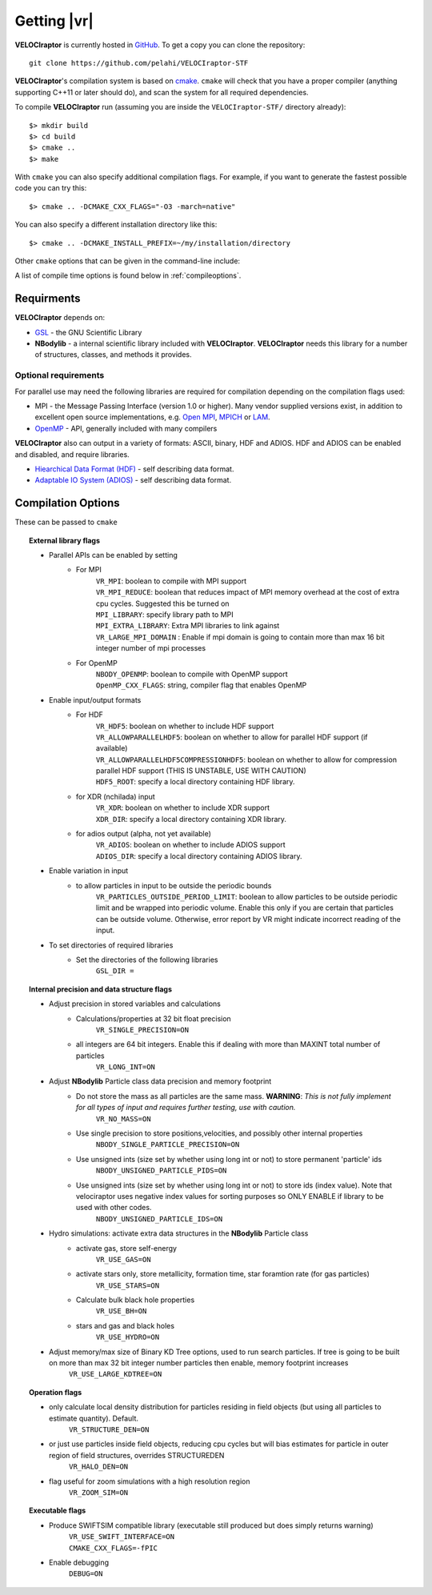 .. _getting:

Getting |vr|
########################

**VELOCIraptor** is currently hosted in `GitHub <https://github.com/pelahi/VELOCIraptor-STF>`_.
To get a copy you can clone the repository::

  git clone https://github.com/pelahi/VELOCIraptor-STF

**VELOCIraptor**'s compilation system is based on `cmake <https://www.cmake.org/>`_. ``cmake`` will
check that you have a proper compiler (anything supporting C++11 or later should do),
and scan the system for all required dependencies.

To compile **VELOCIraptor** run (assuming you are inside the ``VELOCIraptor-STF/`` directory already)::

 $> mkdir build
 $> cd build
 $> cmake ..
 $> make

With ``cmake`` you can also specify additional compilation flags.
For example, if you want to generate the fastest possible code
you can try this::

 $> cmake .. -DCMAKE_CXX_FLAGS="-O3 -march=native"

You can also specify a different installation directory like this::

 $> cmake .. -DCMAKE_INSTALL_PREFIX=~/my/installation/directory

Other ``cmake`` options that can be given in the command-line include:

A list of compile time options is found below in :ref:`compileoptions`.

Requirments
===========

**VELOCIraptor** depends on:

* `GSL <https://www.gnu.org/software/gsl/>`_ - the GNU Scientific Library
* **NBodylib** - a internal scientific library included with **VELOCIraptor**. **VELOCIraptor** needs this library for a number of structures, classes, and methods it provides.

Optional requirements
---------------------

For parallel use may need the following libraries are required for compilation
depending on the compilation flags used:

* MPI - the Message Passing Interface (version 1.0 or higher). Many
  vendor supplied versions exist, in addition to excellent open source
  implementations, e.g. `Open MPI <https://www.open-mpi.org/>`_, `MPICH <http://www-unix.mcs.anl.gov/mpi/mpich/>`_ or
  `LAM <http://www.lam-mpi.org/>`_.

* `OpenMP <http://www.openmp.org/>`_ - API, generally included with many compilers

**VELOCIraptor** also can output in a variety of formats: ASCII, binary, HDF and ADIOS.
HDF and ADIOS can be enabled and disabled, and require libraries.

* `Hiearchical Data Format (HDF) <https://www.hdfgroup.org/>`_ - self describing data format.
* `Adaptable IO System (ADIOS) <https://www.olcf.ornl.gov/center-projects/adios/>`_ - self describing data format.

.. _compileoptions:

Compilation Options
===================

These can be passed to ``cmake``

.. topic:: External library flags

    * Parallel APIs can be enabled by setting
        * For MPI
            | ``VR_MPI``: boolean to compile with MPI support
            | ``VR_MPI_REDUCE``: boolean that reduces impact of MPI memory overhead at the cost of extra cpu cycles. Suggested this be turned on
            | ``MPI_LIBRARY``: specify library path to MPI
            | ``MPI_EXTRA_LIBRARY``: Extra MPI libraries to link against
            | ``VR_LARGE_MPI_DOMAIN`` : Enable if mpi domain is going to contain more than max 16 bit integer number of mpi processes
        * For OpenMP
            | ``NBODY_OPENMP``: boolean to compile with OpenMP support
            | ``OpenMP_CXX_FLAGS``: string, compiler flag that enables OpenMP


    * Enable input/output formats
        * For HDF
            | ``VR_HDF5``: boolean on whether to include HDF support
            | ``VR_ALLOWPARALLELHDF5``: boolean on whether to allow for parallel HDF support (if available)
            | ``VR_ALLOWPARALLELHDF5COMPRESSIONHDF5``: boolean on whether to allow for compression parallel HDF support (THIS IS UNSTABLE, USE WITH CAUTION)
            | ``HDF5_ROOT``: specify a local directory containing HDF library.
        * for XDR (nchilada) input
            | ``VR_XDR``: boolean on whether to include XDR support
            | ``XDR_DIR``: specify a local directory containing XDR library.
        * for adios output (alpha, not yet available)
            | ``VR_ADIOS``: boolean on whether to include ADIOS support
            | ``ADIOS_DIR``: specify a local directory containing ADIOS library.

    * Enable variation in input
        * to allow particles in input to be outside the periodic bounds
            | ``VR_PARTICLES_OUTSIDE_PERIOD_LIMIT``: boolean to allow particles to be outside periodic limit and be wrapped into periodic volume. Enable this only if you are certain that particles can be outside volume. Otherwise, error report by VR might indicate incorrect reading of the input. 

    * To set directories of required libraries
        * Set the directories of the following libraries
            | ``GSL_DIR =``

.. topic:: Internal precision and data structure flags

    * Adjust precision in stored variables and calculations
        * Calculations/properties at 32 bit float precision
            ``VR_SINGLE_PRECISION=ON``
        * all integers are 64 bit integers. Enable this if dealing with more than MAXINT total number of particles
            ``VR_LONG_INT=ON``

    * Adjust **NBodylib** Particle class data precision and memory footprint
        * Do not store the mass as all particles are the same mass. :strong:`WARNING`: :emphasis:`This is not fully implement for all types of input and requires further testing, use with caution.`
            ``VR_NO_MASS=ON``
        * Use single precision to store positions,velocities, and possibly other internal properties
            ``NBODY_SINGLE_PARTICLE_PRECISION=ON``
        * Use unsigned ints (size set by whether using long int or not) to store permanent 'particle' ids
            ``NBODY_UNSIGNED_PARTICLE_PIDS=ON``
        * Use unsigned ints (size set by whether using long int or not) to store ids (index value). Note that velociraptor uses negative index values for sorting purposes so ONLY ENABLE if library to be used with other codes.
            ``NBODY_UNSIGNED_PARTICLE_IDS=ON``

    * Hydro simulations: activate extra data structures in the **NBodylib** Particle class
        * activate gas, store self-energy
            ``VR_USE_GAS=ON``
        * activate stars only, store metallicity, formation time, star foramtion rate (for gas particles)
            ``VR_USE_STARS=ON``
        * Calculate bulk black hole properties
            ``VR_USE_BH=ON``
        * stars and gas and black holes
            ``VR_USE_HYDRO=ON``

    * Adjust memory/max size of Binary KD Tree options, used to run search particles. If tree is going to be built on more than max 32 bit integer number particles then enable, memory footprint increases
            ``VR_USE_LARGE_KDTREE=ON``

.. topic:: Operation flags

    * only calculate local density distribution for particles residing in field objects (but using all particles to estimate quantity). Default.
        ``VR_STRUCTURE_DEN=ON``
    * or just use particles inside field objects, reducing cpu cycles but will bias estimates for particle in outer region of field structures, overrides STRUCTUREDEN
        ``VR_HALO_DEN=ON``
    * flag useful for zoom simulations with a high resolution region
        ``VR_ZOOM_SIM=ON``

.. topic:: Executable flags

    * Produce SWIFTSIM compatible library (executable still produced but does simply returns warning)
        | ``VR_USE_SWIFT_INTERFACE=ON``
        | ``CMAKE_CXX_FLAGS=-fPIC``
    * Enable debugging
        ``DEBUG=ON``
